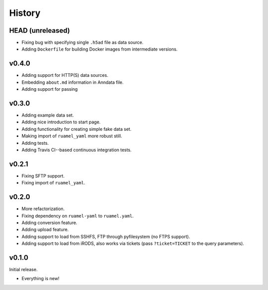 =======
History
=======

-----------------
HEAD (unreleased)
-----------------

- Fixing bug with specifying single ``.h5ad`` file as data source.
- Adding ``Dockerfile`` for building Docker images from intermediate versions.

------
v0.4.0
------

- Adding support for HTTP(S) data sources.
- Embedding ``about.md`` information in Anndata file.
- Adding support for passing

------
v0.3.0
------

- Adding example data set.
- Adding nice introduction to start page.
- Adding functionality for creating simple fake data set.
- Making import of ``ruamel_yaml`` more robust still.
- Adding tests.
- Adding Travis CI--based continuous integration tests.

------
v0.2.1
------

- Fixing SFTP support.
- Fixing import of ``ruamel_yaml``.

------
v0.2.0
------

- More refactorization.
- Fixing dependency on ``ruamel-yaml`` to ``ruamel.yaml``.
- Adding conversion feature.
- Adding upload feature.
- Adding support to load from SSHFS, FTP through pyfilesystem (no FTPS support).
- Adding support to load from iRODS, also works via tickets (pass ``?ticket=TICKET`` to the query parameters).

------
v0.1.0
------

Initial release.

- Everything is new!
